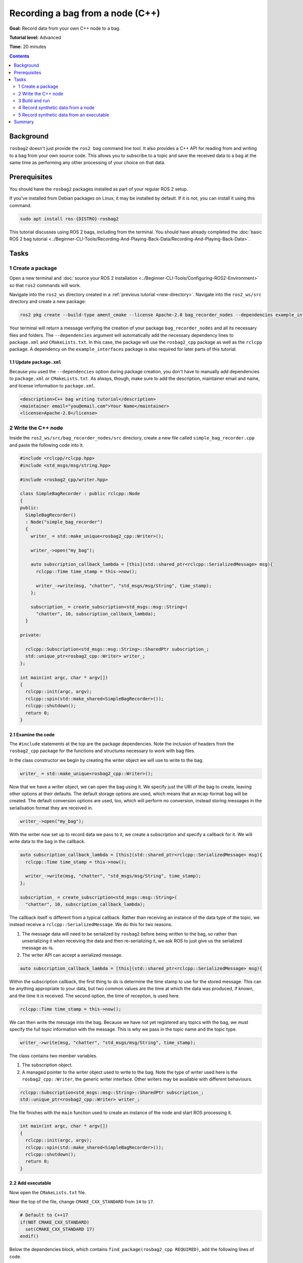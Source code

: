 .. redirect-from::

    Tutorials/Ros2bag/Recording-A-Bag-From-Your-Own-Node-Cpp

.. _ROS2BagOwnNode:

Recording a bag from a node (C++)
=================================

**Goal:** Record data from your own C++ node to a bag.

**Tutorial level:** Advanced

**Time:** 20 minutes

.. contents:: Contents
   :depth: 2
   :local:

Background
----------

``rosbag2`` doesn't just provide the ``ros2 bag`` command line tool.
It also provides a C++ API for reading from and writing to a bag from your own source code.
This allows you to subscribe to a topic and save the received data to a bag at the same time as performing any other processing of your choice on that data.

Prerequisites
-------------

You should have the ``rosbag2`` packages installed as part of your regular ROS 2 setup.

If you've installed from Debian packages on Linux, it may be installed by default.
If it is not, you can install it using this command.

.. code-block:: console

  sudo apt install ros-{DISTRO}-rosbag2

This tutorial discusses using ROS 2 bags, including from the terminal.
You should have already completed the :doc:`basic ROS 2 bag tutorial <../Beginner-CLI-Tools/Recording-And-Playing-Back-Data/Recording-And-Playing-Back-Data>`.

Tasks
-----

1 Create a package
^^^^^^^^^^^^^^^^^^

Open a new terminal and :doc:`source your ROS 2 installation <../Beginner-CLI-Tools/Configuring-ROS2-Environment>` so that ``ros2`` commands will work.

Navigate into the ``ros2_ws`` directory created in a :ref:`previous tutorial <new-directory>`.
Navigate into the ``ros2_ws/src`` directory and create a new package:

.. code-block:: console

  ros2 pkg create --build-type ament_cmake --license Apache-2.0 bag_recorder_nodes --dependencies example_interfaces rclcpp rosbag2_cpp std_msgs

Your terminal will return a message verifying the creation of your package ``bag_recorder_nodes`` and all its necessary files and folders.
The ``--dependencies`` argument will automatically add the necessary dependency lines to ``package.xml`` and ``CMakeLists.txt``.
In this case, the package will use the ``rosbag2_cpp`` package as well as the ``rclcpp`` package.
A dependency on the ``example_interfaces`` package is also required for later parts of this tutorial.

1.1 Update ``package.xml``
~~~~~~~~~~~~~~~~~~~~~~~~~~

Because you used the ``--dependencies`` option during package creation, you don't have to manually add dependencies to ``package.xml`` or ``CMakeLists.txt``.
As always, though, make sure to add the description, maintainer email and name, and license information to ``package.xml``.

.. code-block:: xml

  <description>C++ bag writing tutorial</description>
  <maintainer email="you@email.com">Your Name</maintainer>
  <license>Apache-2.0</license>

2 Write the C++ node
^^^^^^^^^^^^^^^^^^^^

Inside the ``ros2_ws/src/bag_recorder_nodes/src`` directory, create a new file called ``simple_bag_recorder.cpp`` and paste the following code into it.

.. code-block:: C++


    #include <rclcpp/rclcpp.hpp>
    #include <std_msgs/msg/string.hpp>

    #include <rosbag2_cpp/writer.hpp>

    class SimpleBagRecorder : public rclcpp::Node
    {
    public:
      SimpleBagRecorder()
      : Node("simple_bag_recorder")
      {
        writer_ = std::make_unique<rosbag2_cpp::Writer>();

        writer_->open("my_bag");

        auto subscription_callback_lambda = [this](std::shared_ptr<rclcpp::SerializedMessage> msg){
          rclcpp::Time time_stamp = this->now();

          writer_->write(msg, "chatter", "std_msgs/msg/String", time_stamp);
        };

        subscription_ = create_subscription<std_msgs::msg::String>(
          "chatter", 10, subscription_callback_lambda);
      }

    private:

      rclcpp::Subscription<std_msgs::msg::String>::SharedPtr subscription_;
      std::unique_ptr<rosbag2_cpp::Writer> writer_;
    };

    int main(int argc, char * argv[])
    {
      rclcpp::init(argc, argv);
      rclcpp::spin(std::make_shared<SimpleBagRecorder>());
      rclcpp::shutdown();
      return 0;
    }

2.1 Examine the code
~~~~~~~~~~~~~~~~~~~~

The ``#include`` statements at the top are the package dependencies.
Note the inclusion of headers from the ``rosbag2_cpp`` package for the functions and structures necessary to work with bag files.

In the class constructor we begin by creating the writer object we will use to write to the bag.

.. code-block:: C++

        writer_ = std::make_unique<rosbag2_cpp::Writer>();

Now that we have a writer object, we can open the bag using it.
We specify just the URI of the bag to create, leaving other options at their defaults.
The default storage options are used, which means that an ``mcap``-format bag will be created.
The default conversion options are used, too, which will perform no conversion, instead storing messages in the serialisation format they are received in.

.. code-block:: C++

        writer_->open("my_bag");

With the writer now set up to record data we pass to it, we create a subscription and specify a callback for it.
We will write data to the bag in the callback.

.. code-block:: C++

        auto subscription_callback_lambda = [this](std::shared_ptr<rclcpp::SerializedMessage> msg){
          rclcpp::Time time_stamp = this->now();

          writer_->write(msg, "chatter", "std_msgs/msg/String", time_stamp);
        };

        subscription_ = create_subscription<std_msgs::msg::String>(
          "chatter", 10, subscription_callback_lambda);

The callback itself is different from a typical callback.
Rather than receiving an instance of the data type of the topic, we instead receive a ``rclcpp::SerializedMessage``.
We do this for two reasons.

1. The message data will need to be serialized by ``rosbag2`` before being written to the bag, so rather than unserializing it when receiving the data and then re-serializing it, we ask ROS to just give us the serialized message as-is.
2. The writer API can accept a serialized message.

.. code-block:: C++

        auto subscription_callback_lambda = [this](std::shared_ptr<rclcpp::SerializedMessage> msg){

Within the subscription callback, the first thing to do is determine the time stamp to use for the stored message.
This can be anything appropriate to your data, but two common values are the time at which the data was produced, if known, and the time it is received.
The second option, the time of reception, is used here.

.. code-block:: C++

        rclcpp::Time time_stamp = this->now();

We can then write the message into the bag.
Because we have not yet registered any topics with the bag, we must specify the full topic information with the message.
This is why we pass in the topic name and the topic type.

.. code-block:: C++

        writer_->write(msg, "chatter", "std_msgs/msg/String", time_stamp);

The class contains two member variables.

1. The subscription object.
2. A managed pointer to the writer object used to write to the bag.
   Note the type of writer used here is the ``rosbag2_cpp::Writer``, the generic writer interface.
   Other writers may be available with different behaviours.

.. code-block:: C++

      rclcpp::Subscription<std_msgs::msg::String>::SharedPtr subscription_;
      std::unique_ptr<rosbag2_cpp::Writer> writer_;

The file finishes with the ``main`` function used to create an instance of the node and start ROS processing it.

.. code-block:: C++

    int main(int argc, char * argv[])
    {
      rclcpp::init(argc, argv);
      rclcpp::spin(std::make_shared<SimpleBagRecorder>());
      rclcpp::shutdown();
      return 0;
    }

2.2 Add executable
~~~~~~~~~~~~~~~~~~

Now open the ``CMakeLists.txt`` file.

Near the top of the file, change ``CMAKE_CXX_STANDARD`` from ``14`` to ``17``.

.. code-block:: console

    # Default to C++17
    if(NOT CMAKE_CXX_STANDARD)
      set(CMAKE_CXX_STANDARD 17)
    endif()

Below the dependencies block, which contains ``find_package(rosbag2_cpp REQUIRED)``, add the following lines of code.

.. code-block:: console

    add_executable(simple_bag_recorder src/simple_bag_recorder.cpp)
    ament_target_dependencies(simple_bag_recorder rclcpp rosbag2_cpp std_msgs)

    install(TARGETS
      simple_bag_recorder
      DESTINATION lib/${PROJECT_NAME}
    )

3 Build and run
^^^^^^^^^^^^^^^

Navigate back to the root of your workspace, ``ros2_ws``, and build your new package.

.. tabs::

  .. group-tab:: Linux

    .. code-block:: console

      colcon build --packages-select bag_recorder_nodes

  .. group-tab:: macOS

    .. code-block:: console

      colcon build --packages-select bag_recorder_nodes

  .. group-tab:: Windows

    .. code-block:: console

      colcon build --merge-install --packages-select bag_recorder_nodes

Open a new terminal, navigate to ``ros2_ws``, and source the setup files.

.. tabs::

  .. group-tab:: Linux

    .. code-block:: console

      source install/setup.bash

  .. group-tab:: macOS

    .. code-block:: console

      source install/setup.bash

  .. group-tab:: Windows

    .. code-block:: console

      call install/setup.bat

Now run the node:

.. code-block:: console

    ros2 run bag_recorder_nodes simple_bag_recorder

Open a second terminal and run the ``talker`` example node.

.. code-block:: console

    ros2 run demo_nodes_cpp talker

This will start publishing data on the ``chatter`` topic.
As the bag-writing node receives this data, it will write it to the ``my_bag`` bag.

Terminate both nodes.
Then, in one terminal start the ``listener`` example node.

.. code-block:: console

    ros2 run demo_nodes_cpp listener

In the other terminal, use ``ros2 bag`` to play the bag recorded by your node.

.. code-block:: console

    ros2 bag play my_bag

You will see the messages from the bag being received by the ``listener`` node.

If you wish to run the bag-writing node again, you will first need to delete the ``my_bag`` directory.

4 Record synthetic data from a node
^^^^^^^^^^^^^^^^^^^^^^^^^^^^^^^^^^^

Any data can be recorded into a bag, not just data received over a topic.
A common use case for writing to a bag from your own node is to generate and store synthetic data.
In this section you will learn how to write a node that generates some data and stores it in a bag.
We will demonstrate two approaches for doing this.
The first uses a node with a timer; this is the approach that you would use if your data generation is external to the node, such as reading data directly from hardware (e.g. a camera).
The second approach does not use a node; this is the approach you can use when you do not need to use any functionality from the ROS infrastructure.

4.1 Write a C++ node
~~~~~~~~~~~~~~~~~~~~

Inside the ``ros2_ws/src/bag_recorder_nodes/src`` directory, create a new file called ``data_generator_node.cpp`` and paste the following code into it.

.. code-block:: C++

    #include <chrono>

    #include <example_interfaces/msg/int32.hpp>
    #include <rclcpp/rclcpp.hpp>

    #include <rosbag2_cpp/writer.hpp>

    using namespace std::chrono_literals;

    class DataGenerator : public rclcpp::Node
    {
    public:
      DataGenerator()
      : Node("data_generator")
      {
        data_.data = 0;
        writer_ = std::make_unique<rosbag2_cpp::Writer>();

        writer_->open("timed_synthetic_bag");

        writer_->create_topic(
        {
          0u,
          "synthetic",
          "example_interfaces/msg/Int32",
          rmw_get_serialization_format(),
          {},
          "",
        });

        auto timer_callback_lambda = [this](){return this->timer_callback();};
        timer_ = create_wall_timer(1s, timer_callback_lambda);
      }

    private:
      void timer_callback()
      {
        writer_->write(data_, "synthetic", now());

        ++data_.data;
      }

      rclcpp::TimerBase::SharedPtr timer_;
      std::unique_ptr<rosbag2_cpp::Writer> writer_;
      example_interfaces::msg::Int32 data_;
    };

    int main(int argc, char * argv[])
    {
      rclcpp::init(argc, argv);
      rclcpp::spin(std::make_shared<DataGenerator>());
      rclcpp::shutdown();
      return 0;
    }

4.2 Examine the code
~~~~~~~~~~~~~~~~~~~~

Much of this code is the same as the first example.
The important differences are described here.

First, the name of the bag is changed.

.. code-block:: C++

        writer_->open("timed_synthetic_bag");

In this example we are registering the topic with the bag in advance.
This is optional in most cases, but it must be done when passing in a serialized message without topic information.

.. code-block:: C++

        writer_->create_topic(
        {
          0u,
          "synthetic",
          "example_interfaces/msg/Int32",
          rmw_get_serialization_format(),
          {},
          "",
        });

Rather than a subscription to a topic, this node has a timer.
The timer fires with a one-second period, and calls the given member function when it does.

.. code-block:: C++

        auto timer_callback_lambda = [this](){return this->timer_callback();};
        timer_ = create_wall_timer(1s, timer_callback_lambda);

Within the timer callback, we generate (or otherwise obtain, e.g. read from a serial port connected to some hardware) the data we wish to store in the bag.
The important difference between this and the previous sample is that the data is not yet serialized.
Instead we are passing a ROS message data type to the writer object, in this case an instance of ``example_interfaces/msg/Int32``.
The writer will serialize the data for us before writing it into the bag.

.. code-block:: C++

        writer_->write(data_, "synthetic", now());

4.3 Add executable
~~~~~~~~~~~~~~~~~~

Open the ``CMakeLists.txt`` file and add the following lines after the previously-added lines (specifically, after the ``install(TARGETS ...)`` macro call).

.. code-block:: console

    add_executable(data_generator_node src/data_generator_node.cpp)
    ament_target_dependencies(data_generator_node rclcpp rosbag2_cpp example_interfaces)

    install(TARGETS
      data_generator_node
      DESTINATION lib/${PROJECT_NAME}
    )

4.4 Build and run
~~~~~~~~~~~~~~~~~

Navigate back to the root of your workspace, ``ros2_ws``, and build your package.

.. tabs::

  .. group-tab:: Linux

    .. code-block:: console

      colcon build --packages-select bag_recorder_nodes

  .. group-tab:: macOS

    .. code-block:: console

      colcon build --packages-select bag_recorder_nodes

  .. group-tab:: Windows

    .. code-block:: console

      colcon build --merge-install --packages-select bag_recorder_nodes

Open a new terminal, navigate to ``ros2_ws``, and source the setup files.

.. tabs::

  .. group-tab:: Linux

    .. code-block:: console

      source install/setup.bash

  .. group-tab:: macOS

    .. code-block:: console

      source install/setup.bash

  .. group-tab:: Windows

    .. code-block:: console

      call install/setup.bat

(If the ``timed_synthetic_bag`` directory already exists, you must first delete it before running the node.)

Now run the node:

.. code-block:: console

    ros2 run bag_recorder_nodes data_generator_node

Wait for 30 seconds or so, then terminate the node with :kbd:`ctrl-c`.
Next, play back the created bag.

.. code-block:: console

    ros2 bag play timed_synthetic_bag

Open a second terminal and echo the ``/synthetic`` topic.

.. code-block:: console

    ros2 topic echo /synthetic

You will see the data that was generated and stored in the bag printed to the console at a rate of one message per second.

5 Record synthetic data from an executable
^^^^^^^^^^^^^^^^^^^^^^^^^^^^^^^^^^^^^^^^^^

Now that you can create a bag that stores data from a source other than a topic, you will learn how to generate and record synthetic data from a non-node executable.
The advantage of this approach is simpler code and rapid creation of a large quantity of data.

5.1 Write a C++ executable
~~~~~~~~~~~~~~~~~~~~~~~~~~

Inside the ``ros2_ws/src/bag_recorder_nodes/src`` directory, create a new file called ``data_generator_executable.cpp`` and paste the following code into it.

.. code-block:: C++

    #include <chrono>

    #include <rclcpp/rclcpp.hpp>  // For rclcpp::Clock, rclcpp::Duration and rclcpp::Time
    #include <example_interfaces/msg/int32.hpp>

    #include <rosbag2_cpp/writer.hpp>
    #include <rosbag2_cpp/writers/sequential_writer.hpp>
    #include <rosbag2_storage/serialized_bag_message.hpp>

    using namespace std::chrono_literals;

    int main(int, char**)
    {
      example_interfaces::msg::Int32 data;
      data.data = 0;
      std::unique_ptr<rosbag2_cpp::Writer> writer_ = std::make_unique<rosbag2_cpp::Writer>();

      writer_->open("big_synthetic_bag");

      writer_->create_topic(
      {
        0u,
        "synthetic",
        "example_interfaces/msg/Int32",
        rmw_get_serialization_format(),
        {},
        "",
      });

      rclcpp::Clock clock;
      rclcpp::Time time_stamp = clock.now();
      for (int32_t ii = 0; ii < 100; ++ii) {
        writer_->write(data, "synthetic", time_stamp);
        ++data.data;
        time_stamp += rclcpp::Duration(1s);
      }

      return 0;
    }

5.2 Examine the code
~~~~~~~~~~~~~~~~~~~~

A comparison of this sample and the previous sample will reveal that they are not that different.
The only significant difference is the use of a for loop to drive the data generation rather than a timer.

Notice that we are also now generating time stamps for the data rather than relying on the current system time for each sample.
The time stamp can be any value you need it to be.
The data will be played back at the rate given by these time stamps, so this is a useful way to control the default playback speed of the samples.
Notice also that while the gap between each sample is a full second in time, this executable does not need to wait a second between each sample.
This allows us to generate a lot of data covering a wide span of time in much less time than playback will take.

.. code-block:: C++

      rclcpp::Clock clock;
      rclcpp::Time time_stamp = clock.now();
      for (int32_t ii = 0; ii < 100; ++ii) {
        writer_->write(data, "synthetic", time_stamp);
        ++data.data;
        time_stamp += rclcpp::Duration(1s);
      }

5.3 Add executable
~~~~~~~~~~~~~~~~~~

Open the ``CMakeLists.txt`` file and add the following lines after the previously-added lines.

.. code-block:: console

    add_executable(data_generator_executable src/data_generator_executable.cpp)
    ament_target_dependencies(data_generator_executable rclcpp rosbag2_cpp example_interfaces)

    install(TARGETS
      data_generator_executable
      DESTINATION lib/${PROJECT_NAME}
    )

5.4 Build and run
~~~~~~~~~~~~~~~~~

Navigate back to the root of your workspace, ``ros2_ws``, and build your package.

.. tabs::

  .. group-tab:: Linux

    .. code-block:: console

      colcon build --packages-select bag_recorder_nodes

  .. group-tab:: macOS

    .. code-block:: console

      colcon build --packages-select bag_recorder_nodes

  .. group-tab:: Windows

    .. code-block:: console

      colcon build --merge-install --packages-select bag_recorder_nodes

Open a terminal, navigate to ``ros2_ws``, and source the setup files.

.. tabs::

  .. group-tab:: Linux

    .. code-block:: console

      source install/setup.bash

  .. group-tab:: macOS

    .. code-block:: console

      source install/setup.bash

  .. group-tab:: Windows

    .. code-block:: console

      call install/setup.bat

(If the ``big_synthetic_bag`` directory already exists, you must first delete it before running the executable.)

Now run the executable:

.. code-block:: console

    ros2 run bag_recorder_nodes data_generator_executable

Note that the executable runs and finishes very quickly.

Now play back the created bag.

.. code-block:: console

    ros2 bag play big_synthetic_bag

Open a second terminal and echo the ``/synthetic`` topic.

.. code-block:: console

    ros2 topic echo /synthetic

You will see the data that was generated and stored in the bag printed to the console at a rate of one message per second.
Even though the bag was generated rapidly it is still played back at the rate the time stamps indicate.

Summary
-------

You created a node that records data it receives on a topic into a bag.
You tested recording a bag using the node, and verified the data was recorded by playing back the bag.
You then went on to create a node and an executable to generate synthetic data and store it in a bag.
